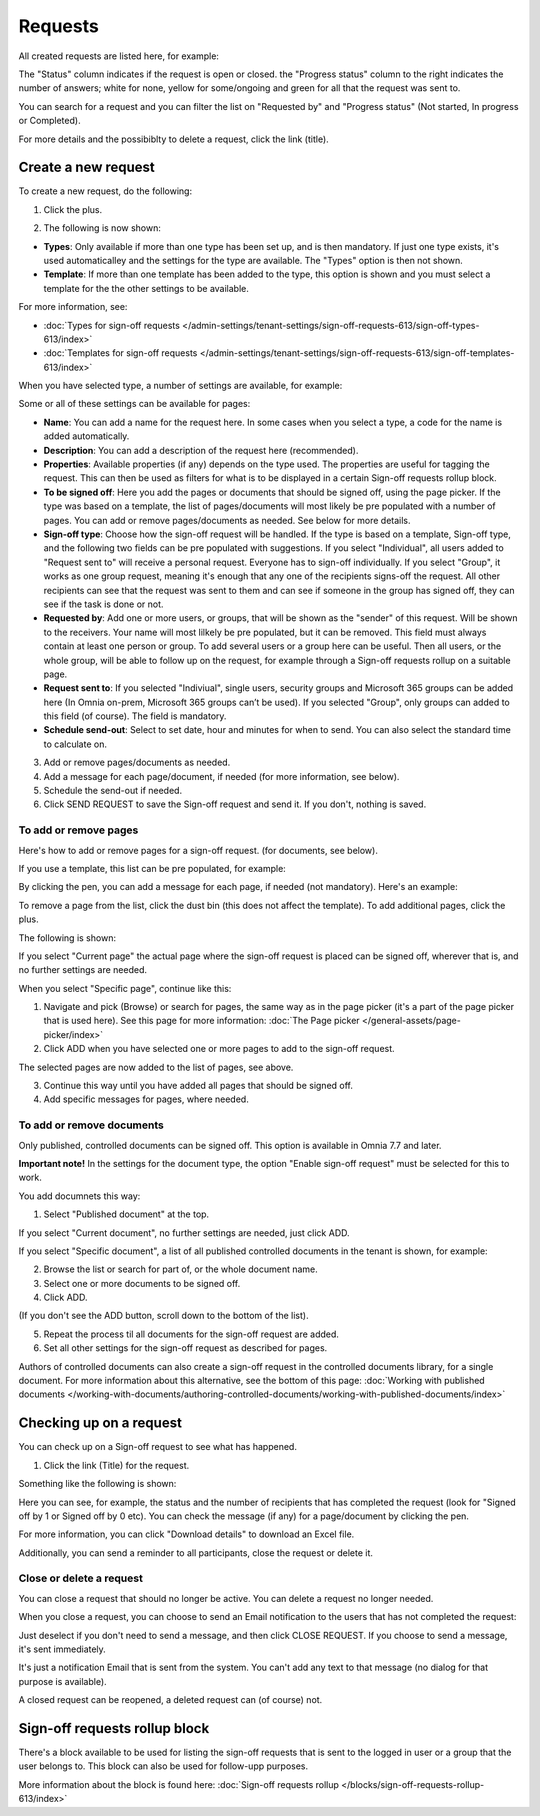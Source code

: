 Requests
=============================================

All created requests are listed here, for example:

.. image:: sign-off-requests-requests-v77.png

The "Status" column indicates if the request is open or closed. the "Progress status" column to the right indicates the number of answers; white for none, yellow for some/ongoing and green for all that the request was sent to.

You can search for a request and you can filter the list on "Requested by" and "Progress status" (Not started, In progress or Completed).

For more details and the possibiblty to delete a request, click the link (title).

Create a new request
***********************
To create a new request, do the following:

1. Click the plus.

.. image:: sign-off-requests-click-plus-v77.png

2. The following is now shown:

.. image:: sign-off-requests-settings-1-v77.png

+ **Types**: Only available if more than one type has been set up, and is then mandatory. If just one type exists, it's used automaticalley and the settings for the type are available. The "Types" option is then not shown. 
+ **Template**: If more than one template has been added to the type, this option is shown and you must select a template for the the other settings to be available. 

For more information, see:

+ :doc:`Types for sign-off requests </admin-settings/tenant-settings/sign-off-requests-613/sign-off-types-613/index>`
+ :doc:`Templates for sign-off requests </admin-settings/tenant-settings/sign-off-requests-613/sign-off-templates-613/index>`

When you have selected type, a number of settings are available, for example:

.. image:: sign-off-requests-settings-1b-v77.png

Some or all of these settings can be available for pages: 

+ **Name**: You can add a name for the request here. In some cases when you select a type, a code for the name is added automatically.
+ **Description**: You can add a description of the request here (recommended).
+ **Properties**: Available properties (if any) depends on the type used. The properties are useful for tagging the request. This can then be used as filters for what is to be displayed in a certain Sign-off requests rollup block. 
+ **To be signed off**: Here you add the pages or documents that should be signed off, using the page picker. If the type was based on a template, the list of pages/documents will most likely be pre populated with a number of pages. You can add or remove pages/documents as needed. See below for more details.
+ **Sign-off type**: Choose how the sign-off request will be handled. If the type is based on a template, Sign-off type, and the following two fields can be pre populated with suggestions. If you select "Individual", all users added to "Request sent to" will receive a personal request. Everyone has to sign-off individually. If you select "Group", it works as one group request, meaning it's enough that any one of the recipients signs-off the request. All other recipients can see that the request was sent to them and can see if someone in the group has signed off, they can see if the task is done or not.
+ **Requested by**: Add one or more users, or groups, that will be shown as the "sender" of this request. Will be shown to the receivers. Your name will most lilkely be pre populated, but it can be removed. This field must always contain at least one person or group. To add several users or a group here can be useful. Then all users, or the whole group, will be able to follow up on the request, for example through a Sign-off requests rollup on a suitable page.
+ **Request sent to**: If you selected "Indiviual", single users, security groups and Microsoft 365 groups can be added here (In Omnia on-prem, Microsoft 365 groups can’t be used). If you selected "Group", only groups can added to this field (of course). The field is mandatory. 
+ **Schedule send-out**: Select to set date, hour and minutes for when to send. You can also select the standard time to calculate on.

3. Add or remove pages/documents as needed.
4. Add a message for each page/document, if needed (for more information, see below).
5. Schedule the send-out if needed. 
6. Click SEND REQUEST to save the Sign-off request and send it. If you don't, nothing is saved.

To add or remove pages
----------------------------
Here's how to add or remove pages for a sign-off request. (for documents, see below).

If you use a template, this list can be pre populated, for example:

.. image:: sign-off-requests-settings-2a-77.png

By clicking the pen, you can add a message for each page, if needed (not mandatory). Here's an example:

.. image:: sign-off-requests-settings-2-77-message.png

To remove a page from the list, click the dust bin (this does not affect the template). To add additional pages, click the plus.

.. image:: sign-off-requests-settings-2-77-clickplus.png

The following is shown:

.. image:: sign-off-requests-settings-3-77.png

If you select "Current page" the actual page where the sign-off request is placed can be signed off, wherever that is, and no further settings are needed.

When you select "Specific page", continue like this:

1. Navigate and pick (Browse) or search for pages, the same way as in the page picker (it's a part of the page picker that is used here). See this page for more information: :doc:`The Page picker </general-assets/page-picker/index>`

2. Click ADD when you have selected one or more pages to add to the sign-off request.

.. image:: sign-off-requests-settings-3-77-pages-add.png

The selected pages are now added to the list of pages, see above.

3. Continue this way until you have added all pages that should be signed off.
4. Add specific messages for pages, where needed.

To add or remove documents
----------------------------------------
Only published, controlled documents can be signed off. This option is available in Omnia 7.7 and later. 

**Important note!** In the settings for the document type, the option "Enable sign-off request" must be selected for this to work.

You add documnets this way:

1. Select "Published document" at the top.

If you select "Current document", no further settings are needed, just click ADD.

If you select "Specific document", a list of all published controlled documents in the tenant is shown, for example:

.. image:: sign-off-document-list-77-frame.png

2. Browse the list or search for part of, or the whole document name.
3. Select one or more documents to be signed off.
4. Click ADD.

.. image:: sign-off-document-list-clickadd-77.png

(If you don't see the ADD button, scroll down to the bottom of the list).

5. Repeat the process til all documents for the sign-off request are added.
6. Set all other settings for the sign-off request as described for pages.

Authors of controlled documents can also create a sign-off request in the controlled documents library, for a single document. For more information about this alternative, see the bottom of this page: :doc:`Working with published documents </working-with-documents/authoring-controlled-documents/working-with-published-documents/index>`

Checking up on a request
*************************
You can check up on a Sign-off request to see what has happened.

1. Click the link (Title) for the request.

Something like the following is shown:

.. image:: sign-off-requests-checking-1-77.png

Here you can see, for example, the status and the number of recipients that has completed the request (look for "Signed off by 1 or Signed off by 0 etc). You can check the message (if any) for a page/document by clicking the pen.

For more information, you can click "Download details" to download an Excel file.

Additionally, you can send a reminder to all participants, close the request or delete it.

Close or delete a request
-------------------------------
You can close a request that should no longer be active. You can delete a request no longer needed.

.. image:: sign-off-requests-checking-1a-77.png

When you close a request, you can choose to send an Email notification to the users that has not completed the request:

.. image:: sign-off-requests-checking-2-77.png

Just deselect if you don't need to send a message, and then click CLOSE REQUEST. If you choose to send a message, it's sent immediately.

It's just a notification Email that is sent from the system. You can't add any text to that message (no dialog for that purpose is available).

A closed request can be reopened, a deleted request can (of course) not.

Sign-off requests rollup block
*********************************
There's a block available to be used for listing the sign-off requests that is sent to the logged in user or a group that the user belongs to. This block can also be used for follow-upp purposes.

More information about the block is found here: :doc:`Sign-off requests rollup </blocks/sign-off-requests-rollup-613/index>`

